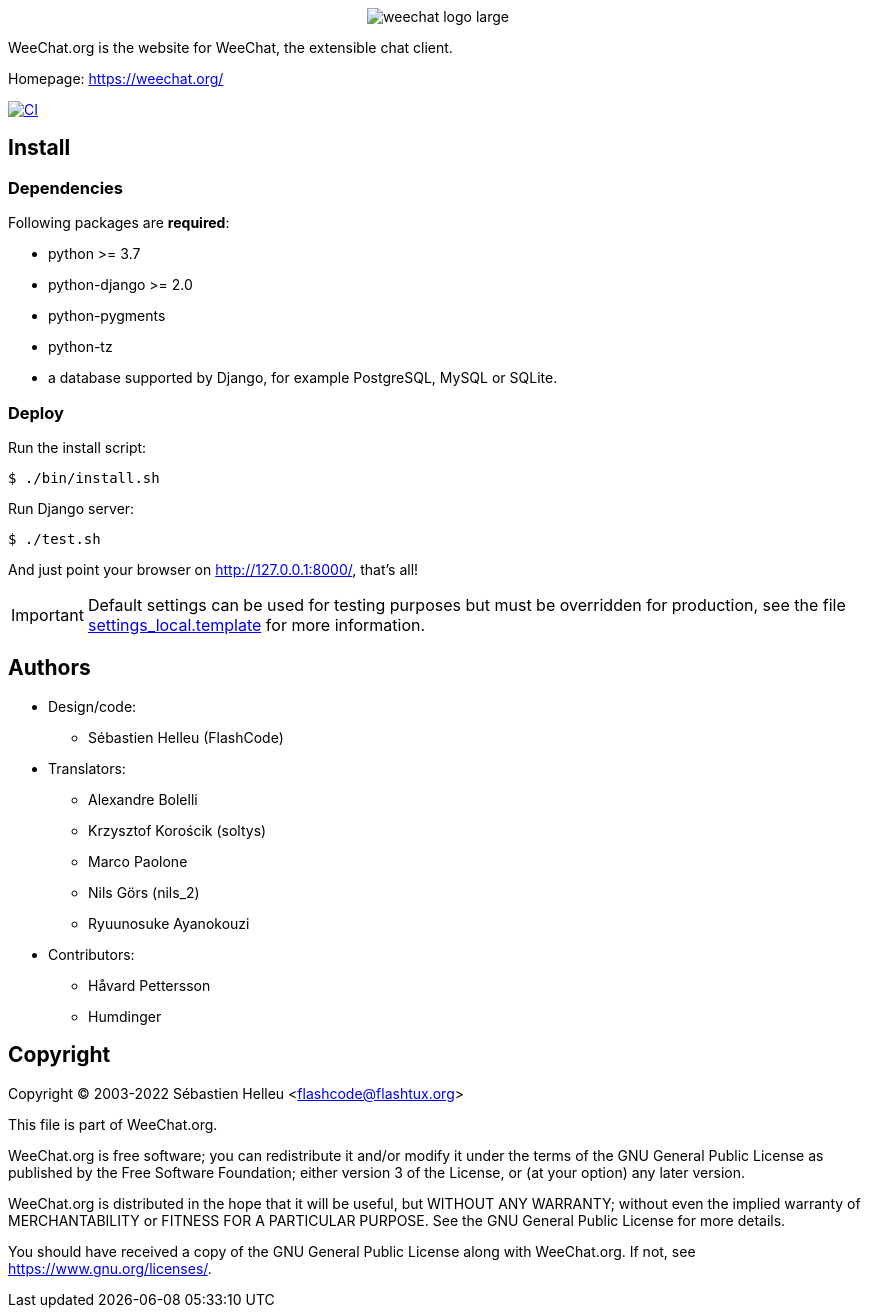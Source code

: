 :author: Sébastien Helleu
:email: flashcode@flashtux.org
:lang: en


pass:[<p align="center">] image:https://weechat.org/media/images/weechat_logo_large.png[align="center"] pass:[</p>]

WeeChat.org is the website for WeeChat, the extensible chat client.

Homepage: https://weechat.org/

image:https://github.com/weechat/weechat.org/workflows/CI/badge.svg["CI", link="https://github.com/weechat/weechat.org/actions"]


== Install

=== Dependencies

Following packages are *required*:

* python >= 3.7
* python-django >= 2.0
* python-pygments
* python-tz
* a database supported by Django, for example PostgreSQL, MySQL or SQLite.

=== Deploy

Run the install script:

----
$ ./bin/install.sh
----

Run Django server:

----
$ ./test.sh
----

And just point your browser on <http://127.0.0.1:8000/>, that's all!

[IMPORTANT]
Default settings can be used for testing purposes but must be overridden
for production, see the file
link:weechat/settings_local.template[settings_local.template] for more information.

== Authors

* Design/code:
** Sébastien Helleu (FlashCode)
* Translators:
** Alexandre Bolelli
** Krzysztof Korościk (soltys)
** Marco Paolone
** Nils Görs (nils_2)
** Ryuunosuke Ayanokouzi
* Contributors:
** Håvard Pettersson
** Humdinger

== Copyright

Copyright (C) 2003-2022 Sébastien Helleu <flashcode@flashtux.org>

This file is part of WeeChat.org.

WeeChat.org is free software; you can redistribute it and/or modify
it under the terms of the GNU General Public License as published by
the Free Software Foundation; either version 3 of the License, or
(at your option) any later version.

WeeChat.org is distributed in the hope that it will be useful,
but WITHOUT ANY WARRANTY; without even the implied warranty of
MERCHANTABILITY or FITNESS FOR A PARTICULAR PURPOSE.  See the
GNU General Public License for more details.

You should have received a copy of the GNU General Public License
along with WeeChat.org.  If not, see <https://www.gnu.org/licenses/>.
